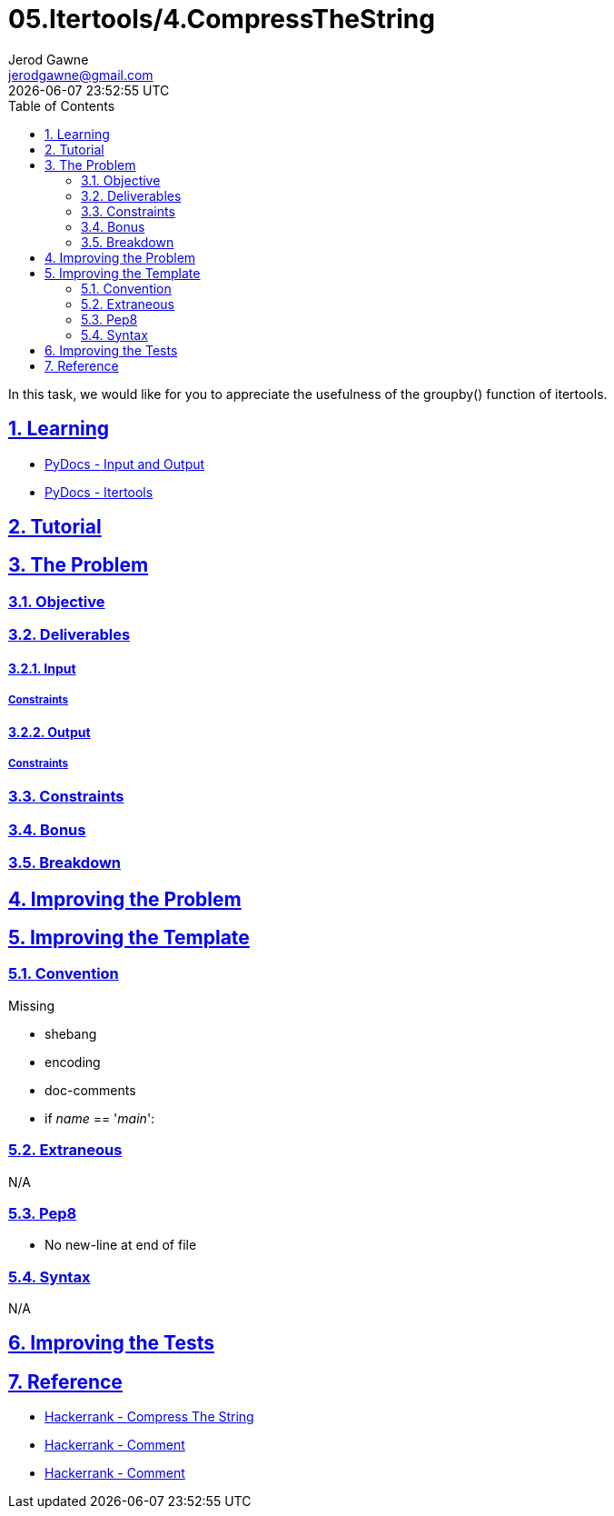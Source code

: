 :doctitle: 05.Itertools/4.CompressTheString
:author: Jerod Gawne
:email: jerodgawne@gmail.com
:docdate: July 24, 2018
:revdate: {docdatetime}
:src-uri: https://github.com/jerodg/hackerrank

:difficulty: medium
:time-complexity: moderate
:required-knowledge: input and output, itertools
:solution-variability: 3
:score: 20
:keywords: python, {required-knowledge}
:summary: In this task, we would like for you to appreciate the usefulness of the groupby() function of itertools.

:doctype: article
:sectanchors:
:sectlinks:
:sectnums:
:toc:

{summary}

== Learning

* https://docs.python.org/3.7/tutorial/inputoutput.html[PyDocs - Input and Output]
* https://docs.python.org/3.7/library/itertools.html[PyDocs - Itertools]

== Tutorial
// todo: tutorial

== The Problem
// todo: state as agile story
=== Objective

=== Deliverables

==== Input

===== Constraints

==== Output

===== Constraints

=== Constraints

=== Bonus

=== Breakdown

== Improving the Problem
// todo: improving the problem

== Improving the Template

=== Convention

.Missing
* shebang
* encoding
* doc-comments
* if __name__ == '__main__':

=== Extraneous

N/A

=== Pep8

* No new-line at end of file

=== Syntax

N/A

== Improving the Tests
// todo: improving the tests

== Reference

* https://www.hackerrank.com/challenges/compress-the-string[Hackerrank - Compress The String]
* https://www.hackerrank.com/challenges/compress-the-string/forum/comments/170866[Hackerrank - Comment]
* https://www.hackerrank.com/challenges/compress-the-string/forum/comments/239985[Hackerrank - Comment]
